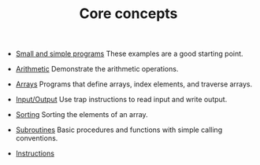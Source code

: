#+HTML_HEAD: <link rel="stylesheet" type="text/css" href="../../docs/docstyle.css" />
#+TITLE: Core concepts
#+OPTIONS: html-postamble:nil

- [[./Simple/index.org][Small and simple programs]] These examples
  are a good starting point.

- [[./Arithmetic/index.org][Arithmetic]] Demonstrate the arithmetic
  operations.

- [[./Arrays/index.org][Arrays]] Programs that define arrays, index
  elements, and traverse arrays.

- [[./IO/index.org][Input/Output]] Use trap instructions to read
  input and write output.

- [[./Sorting/index.org][Sorting]] Sorting the elements of an array.

- [[./Subroutines/index.org][Subroutines]] Basic procedures and
  functions with simple calling conventions.

- [[./Instructions/index.org][Instructions]] 

